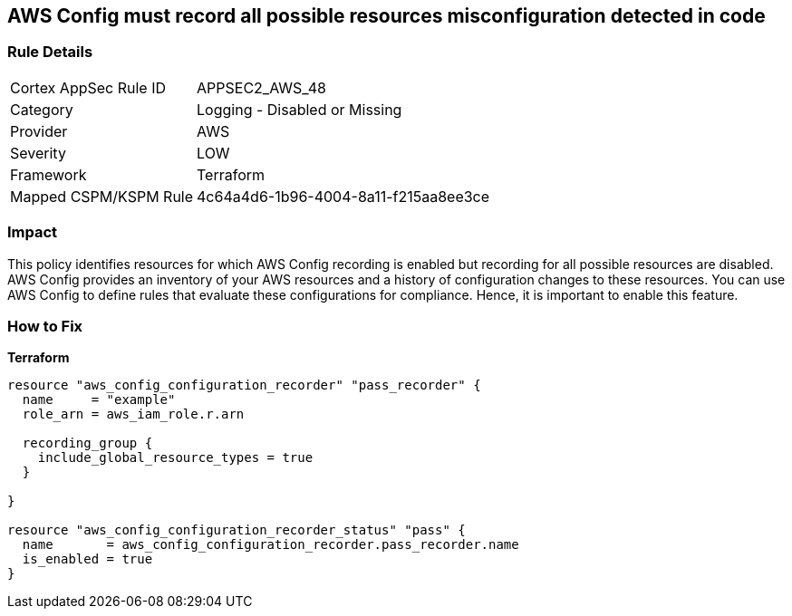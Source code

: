 == AWS Config must record all possible resources misconfiguration detected in code


=== Rule Details

[cols="1,2"]
|===
|Cortex AppSec Rule ID |APPSEC2_AWS_48
|Category |Logging - Disabled or Missing
|Provider |AWS
|Severity |LOW
|Framework |Terraform
|Mapped CSPM/KSPM Rule |4c64a4d6-1b96-4004-8a11-f215aa8ee3ce
|===


=== Impact
This policy identifies resources for which AWS Config recording is enabled but recording for all possible resources are disabled.
AWS Config provides an inventory of your AWS resources and a history of configuration changes to these resources.
You can use AWS Config to define rules that evaluate these configurations for compliance.
Hence, it is important to enable this feature.

=== How to Fix


*Terraform* 




[source,go]
----
resource "aws_config_configuration_recorder" "pass_recorder" {
  name     = "example"
  role_arn = aws_iam_role.r.arn

  recording_group {
    include_global_resource_types = true
  }

}

resource "aws_config_configuration_recorder_status" "pass" {
  name       = aws_config_configuration_recorder.pass_recorder.name
  is_enabled = true
}
----
